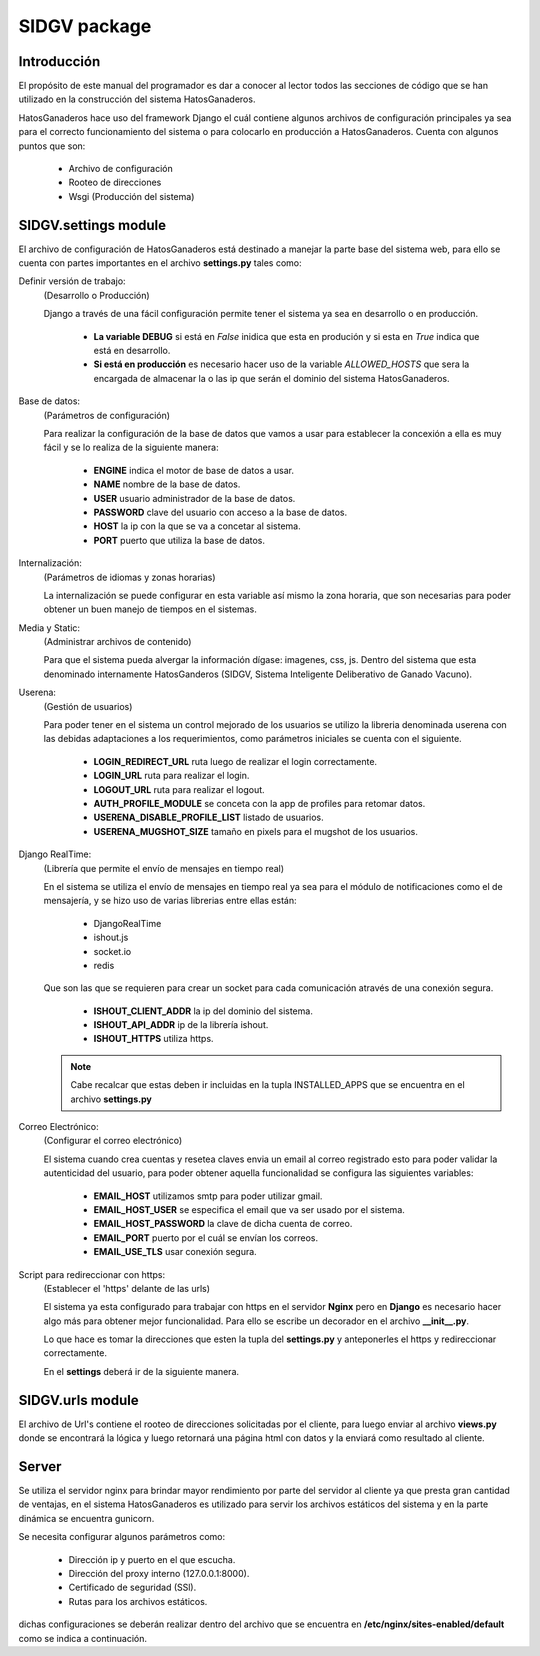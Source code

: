 SIDGV package
=============

Introducción
------------

El propósito de este manual del programador es dar a conocer al lector todos las secciones de código que se han utilizado en la construcción del sistema HatosGanaderos.

HatosGanaderos hace uso del framework Django el cuál contiene algunos archivos de configuración principales ya sea para el correcto funcionamiento del sistema o para colocarlo en producción a HatosGanaderos. Cuenta con algunos puntos que son:
    
    - Archivo de configuración
    - Rooteo de direcciones
    - Wsgi (Producción del sistema)


SIDGV.settings module
---------------------

El archivo de configuración de HatosGanaderos está destinado a manejar la parte base del sistema web, para ello se cuenta con partes importantes en el archivo **settings.py** tales como:

Definir versión de trabajo:
    (Desarrollo o Producción)
    
    Django a través de una fácil configuración permite tener el sistema ya sea en desarrollo o en producción. 

        - **La variable DEBUG** si está en *False* inidica que esta en produción y si esta en *True* indica que está en desarrollo.
        - **Si está en producción** es necesario hacer uso de la variable *ALLOWED_HOSTS* que sera la encargada de almacenar la o las ip que serán el dominio del sistema HatosGanaderos.

.. py:function:: Código

    | DEBUG = False
    | TEMPLATE_DEBUG = DEBUG
    | ALLOWED_HOSTS = ['DIRECCIÓN IP DEL DOMINIO']


Base de datos:
    (Parámetros de configuración)
    
    Para realizar la configuración de la base de datos que vamos a usar para establecer la concexión a ella es muy fácil y se lo realiza de la siguiente manera:

        - **ENGINE** indica el motor de base de datos a usar.
        - **NAME** nombre de la base de datos.
        - **USER** usuario administrador de la base de datos.
        - **PASSWORD** clave del usuario con acceso a la base de datos.
        - **HOST** la ip con la que se va a concetar al sistema.        
        - **PORT** puerto que utiliza la base de datos.
        

.. py:function:: Código:

    DATABASES = {
        'default': {
            | 'ENGINE': 'django.db.backends.postgresql_psycopg2',
            | 'NAME': 'bdHatosGanaderos',
            | 'USER': 'administrador',
            | 'PASSWORD': 'securepassword',
            | 'HOST': '127.0.0.1',
            | 'PORT': '5432',
        }
    }


Internalización:
    (Parámetros de idiomas y zonas horarias)
    
    La internalización se puede configurar en esta variable así mismo la zona horaria, que son necesarias para poder obtener un buen manejo de tiempos en el sistemas.

.. py:function:: Código:

    | TIME_ZONE = 'America/Guayaquil'
    | LANGUAGE_CODE = 'es-EC'
    | LANGUAGES = ( ('es', ugettext('Spanish')), )
    | LOCALE_PATHS = ( os.path.join(PROJECT_ROOT, 'locale'), )
    | USE_I18N = True
    | USE_L10N = True
    | USE_TZ = True


Media y Static:
    (Administrar archivos de contenido)
    
    Para que el sistema pueda alvergar la información dígase: imagenes, css, js. Dentro del sistema que esta denominado internamente HatosGanderos (SIDGV, Sistema Inteligente Deliberativo de Ganado Vacuno).

.. py:function:: Código:

    | MEDIA_ROOT = os.path.join(PROJECT_ROOT, 'public/media/')
    | MEDIA_URL = '/media/'
    | STATIC_ROOT = os.sep.join(os.path.abspath( __file__).split( os.sep)[:-2] + ['static'])
    | STATIC_URL = '/static/'
    | STATICFILES_DIRS = ( os.path.join(PROJECT_ROOT, 'SIDGV/static/'), )

Userena:
    (Gestión de usuarios)
    
    Para poder tener en el sistema un control mejorado de los usuarios se utilizo la libreria denominada userena con las debidas adaptaciones a los requerimientos, como parámetros iniciales se cuenta con el siguiente.

        - **LOGIN_REDIRECT_URL** ruta luego de realizar el login correctamente.
        - **LOGIN_URL** ruta para realizar el login.
        - **LOGOUT_URL** ruta para realizar el logout.
        - **AUTH_PROFILE_MODULE** se conceta con la app de profiles para retomar datos.
        - **USERENA_DISABLE_PROFILE_LIST** listado de usuarios.
        - **USERENA_MUGSHOT_SIZE** tamaño en pixels para el mugshot de los usuarios.


.. py:function:: Código:

    | LOGIN_REDIRECT_URL = '/accounts/%(username)s/'
    | LOGIN_URL = '/accounts/signin/'
    | LOGOUT_URL = '/accounts/signout/'
    | AUTH_PROFILE_MODULE = 'profiles.Profile'
    | USERENA_DISABLE_PROFILE_LIST = True
    | USERENA_MUGSHOT_SIZE = 140


Django RealTime:
    (Librería que permite el envío de mensajes en tiempo real)
    
    En el sistema se utiliza el envío de mensajes en tiempo real ya sea para el módulo de notificaciones como el de mensajería, y se hizo uso de varias librerias entre ellas están: 

        - DjangoRealTime
        - ishout.js
        - socket.io
        - redis

    Que son las que se requieren para crear un socket para cada comunicación através de una conexión segura. 

        - **ISHOUT_CLIENT_ADDR** la ip del dominio del sistema.
        - **ISHOUT_API_ADDR** ip de la librería ishout.
        - **ISHOUT_HTTPS** utiliza https.

    .. note::
        Cabe recalcar que estas deben ir incluidas en la tupla INSTALLED_APPS que se encuentra en el archivo **settings.py**

.. py:function:: Código:

    | ISHOUT_CLIENT_ADDR = 'DIRECCIÓN IP DE HATOS GANADEROS' 
    | ISHOUT_API_ADDR = '127.0.0.1:6600'
    | ISHOUT_HTTPS = True


Correo Electrónico:
    (Configurar el correo electrónico)
    
    El sistema cuando crea cuentas y resetea claves envia un email al correo registrado esto para poder validar la autenticidad del usuario, para poder obtener aquella funcionalidad se configura las siguientes variables:

        - **EMAIL_HOST** utilizamos smtp para poder utilizar gmail.
        - **EMAIL_HOST_USER** se especifica el email que va ser usado por el sistema.
        - **EMAIL_HOST_PASSWORD** la clave de dicha cuenta de correo.
        - **EMAIL_PORT** puerto por el cuál se envían los correos.
        - **EMAIL_USE_TLS** usar conexión segura.


.. py:function:: Código:

    | EMAIL_HOST = 'smtp.gmail.com'
    | EMAIL_HOST_USER = ''
    | EMAIL_HOST_PASSWORD = ''
    | EMAIL_PORT = '587'
    | EMAIL_USE_TLS = True

Script para redireccionar con https:
    (Establecer el 'https' delante de las urls)
    
    El sistema ya esta configurado para trabajar con https en el servidor **Nginx** pero en **Django** es necesario hacer algo más para obtener mejor funcionalidad. Para ello se escribe un decorador en el archivo **__init__.py**.

    .. py:function:: __init__.py: 
        
        from django.core import urlresolvers
        
        from django.conf import settings
        
        def reverse_decorator(func):
            def inner(*args, **kwargs):
                
                abs_path = func(*args,**kwargs)
                
                if settings.SSL_DOMAIN and settings.SSL_SECTIONS and settings.SSL_DOMAIN.startswith('https'):
                    for section in settings.SSL_SECTIONS:
                        if abs_path.startswith(section):
                            abs_path = settings.SSL_DOMAIN + abs_path
                            break
                return abs_path        
            return inner
        urlresolvers.reverse = reverse_decorator(urlresolvers.reverse)
    

    Lo que hace es tomar la direcciones que esten la tupla del **settings.py** y anteponerles el https y redireccionar correctamente.

    En el **settings** deberá ir de la siguiente manera.


    .. py:function:: Código:
    
        | USE_TLS = True
        | SECURE_PROXY_SSL_HEADER = ('HTTP_X_FORWARDED_PROTO', 'https')
        | SSL_DOMAIN = 'https://DIRECCIÓN IP DE HATOS GANADEROS'
        | SSL_SECTIONS = (
            '/list_cattle',
            '/agrega_ganaderia_config',
            '/agrega_ganado_ordenio',
            '/list_cattle_male',
            '/lista_ganado_produccion',
            '/list_insemination',
            '/list_food',
            '/list_wormer',
            '/list_vaccine',
            '/accounts',
            '/add_attempt_service',
            '/admin',
            '/messages',
        )






SIDGV.urls module
-----------------

El archivo de Url's contiene el rooteo de direcciones solicitadas por el cliente, para luego enviar al archivo **views.py** donde se encontrará la lógica y luego retornará una página html con datos y la enviará como resultado al cliente.

.. py:function:: Código:

    | from django.conf.urls import patterns, url, include
    | from django.conf import settings
    | from django.contrib.staticfiles.urls import staticfiles_urlpatterns
    | from django.conf.urls.static import static
    | from django.contrib import admin
    | admin.autodiscover()
    | import django_cron
    | #django_cron.autodiscover()
    | urlpatterns = patterns('',
        (r'^admin/doc/', include('django.contrib.admindocs.urls')),
        (r'^admin/', include(admin.site.urls)),
        ...
        ...
    | )
    | urlpatterns += staticfiles_urlpatterns()
    | urlpatterns += static(settings.MEDIA_URL, document_root=settings.MEDIA_ROOT)



Server
------

Se utiliza el servidor nginx para brindar mayor rendimiento por parte del servidor al cliente ya que presta gran cantidad de ventajas, en el sistema HatosGanaderos es utilizado para servir los archivos estáticos del sistema y en la parte dinámica se encuentra gunicorn.

Se necesita configurar algunos parámetros como:
    
    - Dirección ip y puerto en el que escucha.
    - Dirección del proxy interno (127.0.0.1:8000).
    - Certificado de seguridad (SSl).
    - Rutas para los archivos estáticos.

dichas configuraciones se deberán realizar dentro del archivo que se encuentra en **/etc/nginx/sites-enabled/default** como se indica a continuación.

.. py:function:: Código:

    | server {
        
        | listen 80 default_server;
        | listen [DIRECCION IP DEL DOMINIO]:80 default_server ipv6only=on;
        | server_name 127.0.0.1;
        | listen 443 ssl;
        | ssl on;
        | root /usr/share/nginx/html;
        | index index.html index.htm;
        | error_page 497 https://$host:$server_port$request_uri;
        | ssl_certificate             /etc/nginx/ssl/nginx.crt;
        | ssl_certificate_key         /etc/nginx/ssl/nginx.key;
        | ssl_protocols               SSLv3 TLSv1 TLSv1.1 TLSv1.2;
        | ssl_ciphers                 HIGH:!aNULL:!MD5:!3DES;
        | ssl_prefer_server_ciphers   on;
        | location /static/ {
            
            | alias /RUTA DEL PROYECTO/static/;
            | expires 30d;
        | }
        | location /media/ {
            
            | alias /RUTA DEL PROYECTO/public/media/;
            | expires 30d;
        | }   
        | location / {
            
            | proxy_set_header X-Forwarded-For $proxy_add_x_forwarded_for;
                
                | proxy_set_header Host $http_host;
                | proxy_redirect off;
                | proxy_pass http://127.0.0.1:8000;
                | proxy_pass_header Server;
                | proxy_set_header X-Real-IP $remote_addr;
                | proxy_connect_timeout 10;
                | proxy_read_timeout 10;
        }
    }


